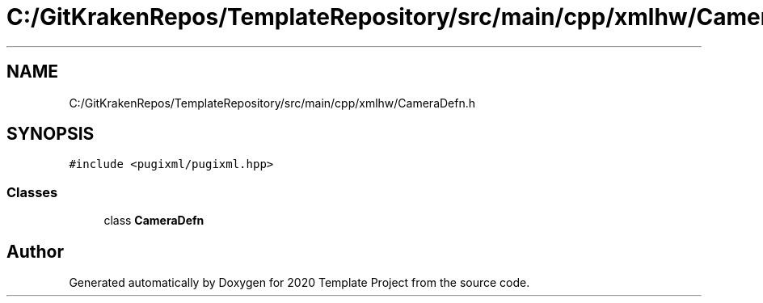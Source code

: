 .TH "C:/GitKrakenRepos/TemplateRepository/src/main/cpp/xmlhw/CameraDefn.h" 3 "Thu Oct 31 2019" "2020 Template Project" \" -*- nroff -*-
.ad l
.nh
.SH NAME
C:/GitKrakenRepos/TemplateRepository/src/main/cpp/xmlhw/CameraDefn.h
.SH SYNOPSIS
.br
.PP
\fC#include <pugixml/pugixml\&.hpp>\fP
.br

.SS "Classes"

.in +1c
.ti -1c
.RI "class \fBCameraDefn\fP"
.br
.in -1c
.SH "Author"
.PP 
Generated automatically by Doxygen for 2020 Template Project from the source code\&.

